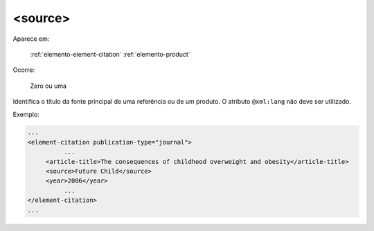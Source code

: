 .. _elemento-source:

<source>
========

Aparece em:

  :ref:`elemento-element-citation`
  :ref:`elemento-product`

Ocorre:

  Zero ou uma

Identifica o título da fonte principal de uma referência ou de um produto. O atributo ``@xml:lang`` não deve ser utilizado.

Exemplo:

.. code-block:: xml

    ...
    <element-citation publication-type="journal">
              ...
         <article-title>The consequences of childhood overweight and obesity</article-title>
         <source>Future Child</source>
         <year>2006</year>
              ...
    </element-citation>
    ...


.. {"reviewed_on": "20160629", "by": "gandhalf_thewhite@hotmail.com"}
